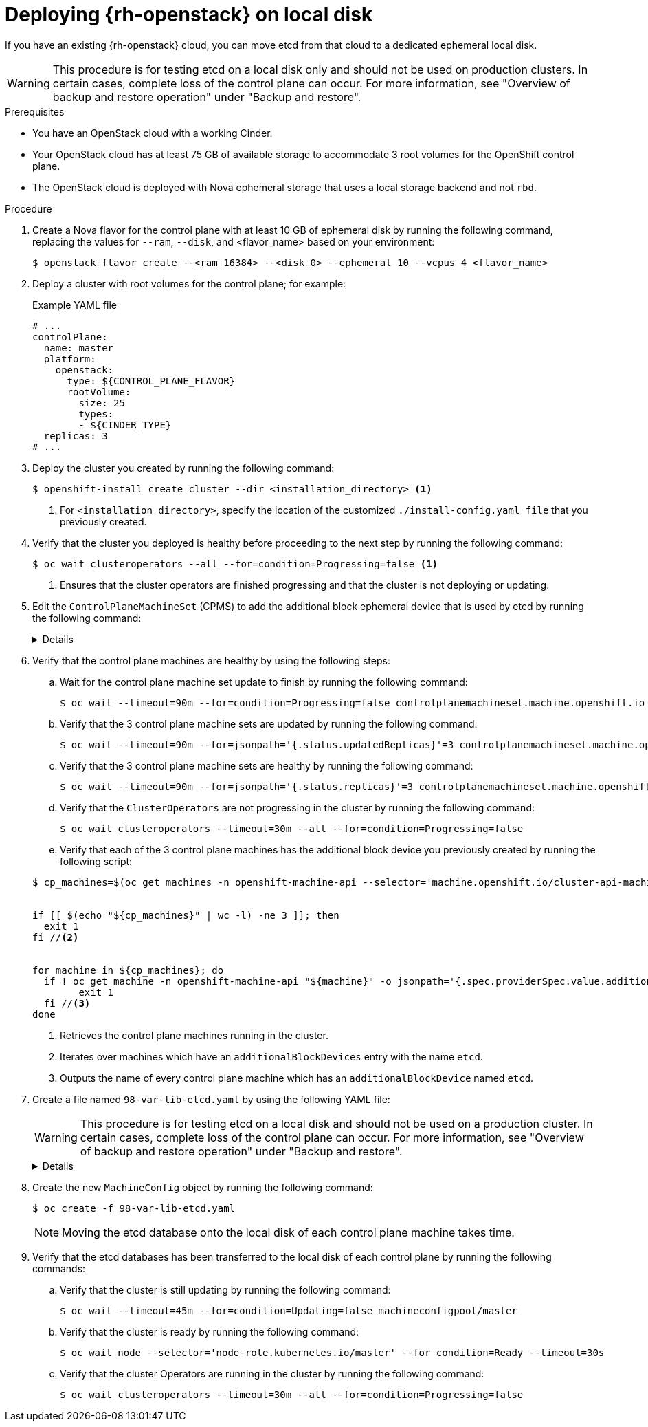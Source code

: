 // Module included in the following assemblies:
//
// * installing_openstack/deploying-openstack-with-rootVolume-etcd-on-local-disk.adoc

:_mod-docs-content-type: PROCEDURE
[id="installation-osp-local-disk-deployment_{context}"]
= Deploying {rh-openstack} on local disk

If you have an existing {rh-openstack} cloud, you can move etcd from that cloud to a dedicated ephemeral local disk.

[WARNING]
====
This procedure is for testing etcd on a local disk only and should not be used on production clusters. In certain cases, complete loss of the control plane can occur. For more information, see "Overview of backup and restore operation" under "Backup and restore".
====

.Prerequisites

* You have an OpenStack cloud with a working Cinder.

* Your OpenStack cloud has at least 75 GB of available storage to accommodate 3 root volumes for the OpenShift control plane.

* The OpenStack cloud is deployed with Nova ephemeral storage that uses a local storage backend and not `rbd`.


.Procedure

. Create a Nova flavor for the control plane with at least 10 GB of ephemeral disk by running the following command, replacing the values for `--ram`, `--disk`, and <flavor_name> based on your environment:
+
[source,terminal]
----
$ openstack flavor create --<ram 16384> --<disk 0> --ephemeral 10 --vcpus 4 <flavor_name>
----

. Deploy a cluster with root volumes for the control plane; for example:
+
.Example YAML file
[source,yaml]
----
# ...
controlPlane:
  name: master
  platform:
    openstack:
      type: ${CONTROL_PLANE_FLAVOR}
      rootVolume:
        size: 25
        types:
        - ${CINDER_TYPE}
  replicas: 3
# ...
----

. Deploy the cluster you created by running the following command:
+
[source,terminal]
----
$ openshift-install create cluster --dir <installation_directory> <1>
----
+
<1> For `<installation_directory>`, specify the location of the customized `./install-config.yaml file` that you previously created.
+

. Verify that the cluster you deployed is healthy before proceeding to the next step by running the following command:
+
[source,terminal]
----
$ oc wait clusteroperators --all --for=condition=Progressing=false <1>
----
+
<1> Ensures that the cluster operators are finished progressing and that the cluster is not deploying or updating.

. Edit the `ControlPlaneMachineSet` (CPMS) to add the additional block ephemeral device that is used by etcd by running the following command:
+
[%collapsible]
====
[source,terminal]
----
$ oc patch ControlPlaneMachineSet/cluster -n openshift-machine-api --type json -p ' <1>
[
    {
      "op": "add",
      "path": "/spec/template/machines_v1beta1_machine_openshift_io/spec/providerSpec/value/additionalBlockDevices", <2>
      "value": [
        {
          "name": "etcd",
          "sizeGiB": 10,
          "storage": {
            "type": "Local" <3>
          }
        }
      ]
    }
  ]
'
----
<1> Applies the JSON patch to the `ControlPlaneMachineSet` custom resource (CR).
<2> Specifies the path where the `additionalBlockDevices` are added.
<3> Adds the etcd devices with at least local storage of 10 GB to the cluster. You can specify values greater than 10 GB as long as the etcd device fits the Nova flavor. For example, if the Nova flavor has 15 GB, you can create the etcd device with 12 GB.
====

. Verify that the control plane machines are healthy by using the following steps:

.. Wait for the control plane machine set update to finish by running the following command:

+
[source,terminal]
----
$ oc wait --timeout=90m --for=condition=Progressing=false controlplanemachineset.machine.openshift.io -n openshift-machine-api cluster
----

.. Verify that the 3 control plane machine sets are updated by running the following command:

+
[source,terminal]
----
$ oc wait --timeout=90m --for=jsonpath='{.status.updatedReplicas}'=3 controlplanemachineset.machine.openshift.io -n openshift-machine-api cluster
----

.. Verify that the 3 control plane machine sets are healthy by running the following command:

+
[source,terminal]
----
$ oc wait --timeout=90m --for=jsonpath='{.status.replicas}'=3 controlplanemachineset.machine.openshift.io -n openshift-machine-api cluster
----

.. Verify that the `ClusterOperators` are not progressing in the cluster by running the following command:

+
[source,terminal]
----
$ oc wait clusteroperators --timeout=30m --all --for=condition=Progressing=false
----

.. Verify that each of the 3 control plane machines has the additional block device you previously created by running the following script:

+
[source,bash]
----
$ cp_machines=$(oc get machines -n openshift-machine-api --selector='machine.openshift.io/cluster-api-machine-role=master' --no-headers -o custom-columns=NAME:.metadata.name) //<1>


if [[ $(echo "${cp_machines}" | wc -l) -ne 3 ]]; then
  exit 1
fi //<2>


for machine in ${cp_machines}; do
  if ! oc get machine -n openshift-machine-api "${machine}" -o jsonpath='{.spec.providerSpec.value.additionalBlockDevices}' | grep -q 'etcd'; then
	exit 1
  fi //<3>
done
----
<1> Retrieves the control plane machines running in the cluster.
<2> Iterates over machines which have an `additionalBlockDevices` entry with the name `etcd`.
<3> Outputs the name of every control plane machine which has an `additionalBlockDevice` named `etcd`.

. Create a file named `98-var-lib-etcd.yaml` by using the following YAML file:
+
[WARNING]
====
This procedure is for testing etcd on a local disk and should not be used on a production cluster. In certain cases, complete loss of the control plane can occur. For more information, see "Overview of backup and restore operation" under "Backup and restore".
====
+
[%collapsible]
====
[source,yaml]
----
apiVersion: machineconfiguration.openshift.io/v1
kind: MachineConfig
metadata:
  labels:
    machineconfiguration.openshift.io/role: master
  name: 98-var-lib-etcd
spec:
  config:
    ignition:
      version: 3.4.0
    systemd:
      units:
      - contents: |
          [Unit]
          Description=Mount local-etcd to /var/lib/etcd

          [Mount]
          What=/dev/disk/by-label/local-etcd #<1>
          Where=/var/lib/etcd
          Type=xfs
          Options=defaults,prjquota

          [Install]
          WantedBy=local-fs.target
        enabled: true
        name: var-lib-etcd.mount
      - contents: |
          [Unit]
          Description=Create local-etcd filesystem
          DefaultDependencies=no
          After=local-fs-pre.target
          ConditionPathIsSymbolicLink=!/dev/disk/by-label/local-etcd #<2>

          [Service]
          Type=oneshot
          RemainAfterExit=yes
          ExecStart=/bin/bash -c "[ -L /dev/disk/by-label/ephemeral0 ] || ( >&2 echo Ephemeral disk does not exist; /usr/bin/false )"
          ExecStart=/usr/sbin/mkfs.xfs -f -L local-etcd /dev/disk/by-label/ephemeral0 #<3>

          [Install]
          RequiredBy=dev-disk-by\x2dlabel-local\x2detcd.device
        enabled: true
        name: create-local-etcd.service
      - contents: |
          [Unit]
          Description=Migrate existing data to local etcd
          After=var-lib-etcd.mount
          Before=crio.service #<4>

          Requisite=var-lib-etcd.mount
          ConditionPathExists=!/var/lib/etcd/member
          ConditionPathIsDirectory=/sysroot/ostree/deploy/rhcos/var/lib/etcd/member #<5>

          [Service]
          Type=oneshot
          RemainAfterExit=yes

          ExecStart=/bin/bash -c "if [ -d /var/lib/etcd/member.migrate ]; then rm -rf /var/lib/etcd/member.migrate; fi" #<6>

          ExecStart=/usr/bin/cp -aZ /sysroot/ostree/deploy/rhcos/var/lib/etcd/member/ /var/lib/etcd/member.migrate
          ExecStart=/usr/bin/mv /var/lib/etcd/member.migrate /var/lib/etcd/member #<7>

          [Install]
          RequiredBy=var-lib-etcd.mount
        enabled: true
        name: migrate-to-local-etcd.service
      - contents: |
          [Unit]
          Description=Relabel /var/lib/etcd

          After=migrate-to-local-etcd.service
          Before=crio.service

          [Service]
          Type=oneshot
          RemainAfterExit=yes

          ExecCondition=/bin/bash -c "[ -n \"$(restorecon -nv /var/lib/etcd)\" ]" #<8>

          ExecStart=/usr/sbin/restorecon -R /var/lib/etcd

          [Install]
          RequiredBy=var-lib-etcd.mount
        enabled: true
        name: relabel-var-lib-etcd.service
----
<1> The etcd database must be mounted by the device, not a label, to ensure that `systemd` generates the device dependency used in this config to trigger filesystem creation.
<2> Do not run if the file system `dev/disk/by-label/local-etcd` already exists.
<3> Fails with an alert message if `/dev/disk/by-label/ephemeral0` does not exist.
<4> Migrates existing data to local etcd database. This config does so after `/var/lib/etcd` is mounted, but before CRI-O starts so etcd is not running yet.
<5> Requires that etcd is mounted and does not contain a member directory, but the ostree does.
<6> Cleans up any previous migration state.
<7> Copies and moves in separate steps to ensure atomic creation of a complete member directory.
<8> Performs a quick check of the mount point directory before performing a full recursive relabel. If restorecon in the file path `/var/lib/etcd` cannot rename the directory, the recursive rename is not performed.
====

. Create the new `MachineConfig` object by running the following command:
+
[source,terminal]
----
$ oc create -f 98-var-lib-etcd.yaml
----
+
[NOTE]
====
Moving the etcd database onto the local disk of each control plane machine takes time.
====

. Verify that the etcd databases has been transferred to the local disk of each control plane by running the following commands:
+
.. Verify that the cluster is still updating by running the following command:
+
[source,terminal]
----
$ oc wait --timeout=45m --for=condition=Updating=false machineconfigpool/master
----
.. Verify that the cluster is ready by running the following command:
+
[source,terminal]
----
$ oc wait node --selector='node-role.kubernetes.io/master' --for condition=Ready --timeout=30s
----
.. Verify that the cluster Operators are running in the cluster by running the following command:
+
[source,terminal]
----
$ oc wait clusteroperators --timeout=30m --all --for=condition=Progressing=false
----